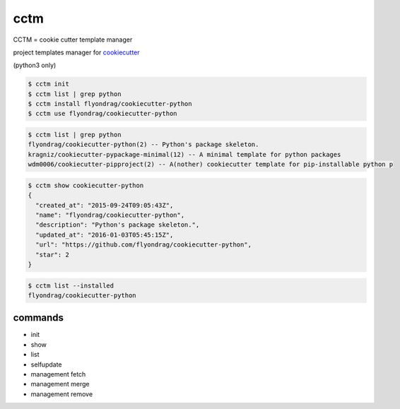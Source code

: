 cctm
========================================

CCTM = cookie cutter template manager

project templates manager for `cookiecutter <https://github.com/audreyr/cookiecutter>`_

(python3 only)


.. code-block:: bash

  $ cctm init
  $ cctm list | grep python
  $ cctm install flyondrag/cookiecutter-python
  $ cctm use flyondrag/cookiecutter-python


.. code-block:: bash

  $ cctm list | grep python
  flyondrag/cookiecutter-python(2) -- Python's package skeleton.
  kragniz/cookiecutter-pypackage-minimal(12) -- A minimal template for python packages
  wdm0006/cookiecutter-pipproject(2) -- A(nother) cookiecutter template for pip-installable python p


.. code-block:: bash

  $ cctm show cookiecutter-python
  {
    "created_at": "2015-09-24T09:05:43Z",
    "name": "flyondrag/cookiecutter-python",
    "description": "Python's package skeleton.",
    "updated_at": "2016-01-03T05:45:15Z",
    "url": "https://github.com/flyondrag/cookiecutter-python",
    "star": 2
  }


.. code-block:: bash

  $ cctm list --installed
  flyondrag/cookiecutter-python


commands
----------------------------------------

- init
- show
- list
- selfupdate
- management fetch
- management merge
- management remove
